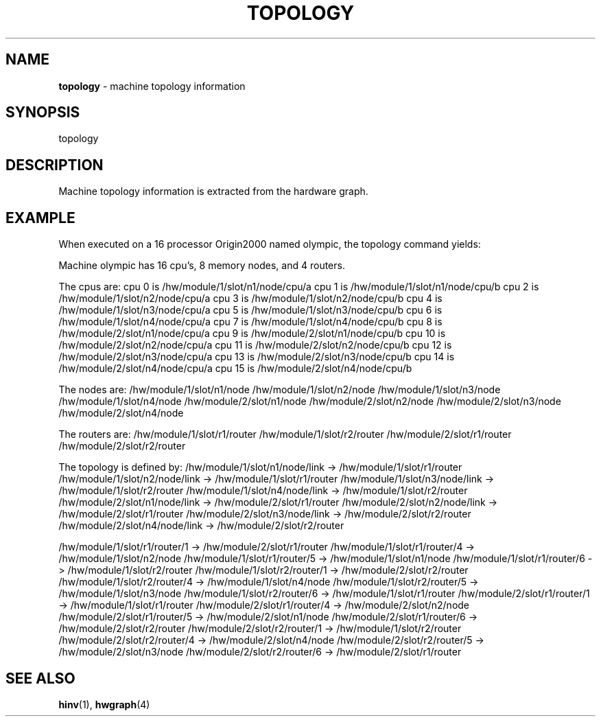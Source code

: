 .TH TOPOLOGY 1
.SH NAME
\f3topology\f1 \- machine topology information
.SH SYNOPSIS
.nf
topology 
.fi

.SH DESCRIPTION
Machine topology information is extracted from the hardware
graph.

.SH EXAMPLE

When executed on a 16 processor Origin2000 named olympic, 
the topology command yields:
.PP
.nf.
Machine olympic has 16 cpu's, 8 memory nodes, and 4 routers.

The cpus are:
cpu   0 is /hw/module/1/slot/n1/node/cpu/a
cpu   1 is /hw/module/1/slot/n1/node/cpu/b
cpu   2 is /hw/module/1/slot/n2/node/cpu/a
cpu   3 is /hw/module/1/slot/n2/node/cpu/b
cpu   4 is /hw/module/1/slot/n3/node/cpu/a
cpu   5 is /hw/module/1/slot/n3/node/cpu/b
cpu   6 is /hw/module/1/slot/n4/node/cpu/a
cpu   7 is /hw/module/1/slot/n4/node/cpu/b
cpu   8 is /hw/module/2/slot/n1/node/cpu/a
cpu   9 is /hw/module/2/slot/n1/node/cpu/b
cpu  10 is /hw/module/2/slot/n2/node/cpu/a
cpu  11 is /hw/module/2/slot/n2/node/cpu/b
cpu  12 is /hw/module/2/slot/n3/node/cpu/a
cpu  13 is /hw/module/2/slot/n3/node/cpu/b
cpu  14 is /hw/module/2/slot/n4/node/cpu/a
cpu  15 is /hw/module/2/slot/n4/node/cpu/b

The nodes are:
/hw/module/1/slot/n1/node
/hw/module/1/slot/n2/node
/hw/module/1/slot/n3/node
/hw/module/1/slot/n4/node
/hw/module/2/slot/n1/node
/hw/module/2/slot/n2/node
/hw/module/2/slot/n3/node
/hw/module/2/slot/n4/node

The routers are:
/hw/module/1/slot/r1/router
/hw/module/1/slot/r2/router
/hw/module/2/slot/r1/router
/hw/module/2/slot/r2/router

The topology is defined by:
/hw/module/1/slot/n1/node/link -> /hw/module/1/slot/r1/router
/hw/module/1/slot/n2/node/link -> /hw/module/1/slot/r1/router
/hw/module/1/slot/n3/node/link -> /hw/module/1/slot/r2/router
/hw/module/1/slot/n4/node/link -> /hw/module/1/slot/r2/router
/hw/module/2/slot/n1/node/link -> /hw/module/2/slot/r1/router
/hw/module/2/slot/n2/node/link -> /hw/module/2/slot/r1/router
/hw/module/2/slot/n3/node/link -> /hw/module/2/slot/r2/router
/hw/module/2/slot/n4/node/link -> /hw/module/2/slot/r2/router

/hw/module/1/slot/r1/router/1 -> /hw/module/2/slot/r1/router
/hw/module/1/slot/r1/router/4 -> /hw/module/1/slot/n2/node
/hw/module/1/slot/r1/router/5 -> /hw/module/1/slot/n1/node
/hw/module/1/slot/r1/router/6 -> /hw/module/1/slot/r2/router
/hw/module/1/slot/r2/router/1 -> /hw/module/2/slot/r2/router
/hw/module/1/slot/r2/router/4 -> /hw/module/1/slot/n4/node
/hw/module/1/slot/r2/router/5 -> /hw/module/1/slot/n3/node
/hw/module/1/slot/r2/router/6 -> /hw/module/1/slot/r1/router
/hw/module/2/slot/r1/router/1 -> /hw/module/1/slot/r1/router
/hw/module/2/slot/r1/router/4 -> /hw/module/2/slot/n2/node
/hw/module/2/slot/r1/router/5 -> /hw/module/2/slot/n1/node
/hw/module/2/slot/r1/router/6 -> /hw/module/2/slot/r2/router
/hw/module/2/slot/r2/router/1 -> /hw/module/1/slot/r2/router
/hw/module/2/slot/r2/router/4 -> /hw/module/2/slot/n4/node
/hw/module/2/slot/r2/router/5 -> /hw/module/2/slot/n3/node
/hw/module/2/slot/r2/router/6 -> /hw/module/2/slot/r1/router

.fi
.SH SEE ALSO

\f3hinv\f1(1), \f3hwgraph\f1(4)

